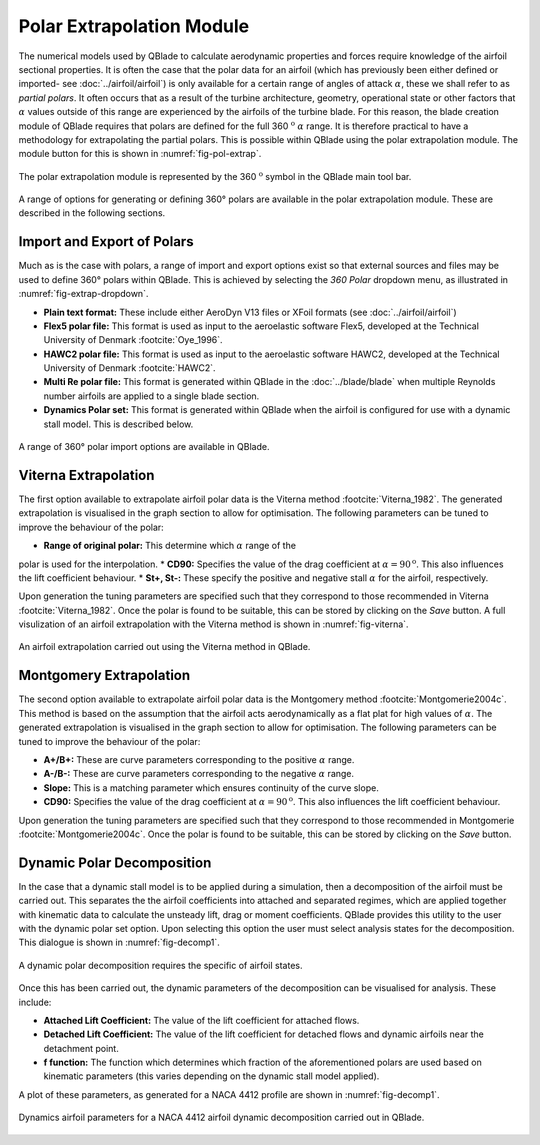 Polar Extrapolation Module
==========================

The numerical models used by QBlade to calculate aerodynamic properties and forces require knowledge of the airfoil sectional properties. 
It is often the case that the polar data for an airfoil (which has previously been either defined or imported- see :doc:`../airfoil/airfoil`) 
is only available for a certain range of angles of attack :math:`\alpha`, these we shall refer to as *partial polars*.
It often occurs that as a result of the turbine architecture, geometry, operational state or other factors that :math:`\alpha` values outside of this range are experienced by the airfoils of the turbine blade. 
For this reason, the blade creation module of QBlade requires that polars are defined for the full 360 :math:`^\text{o}` :math:`\alpha` range. 
It is therefore practical to have a methodology for extrapolating the partial polars.  
This is possible within QBlade using the polar extrapolation module. The module button for this is shown in :numref:`fig-pol-extrap`.

.. _fig-pol-extrap:
.. figure:: extrap_module.png
    :align: center
    :scale: 80%
    :alt: Polar extrapolation module in QBlade.

    The polar extrapolation module is represented by the 360 :math:`^\text{o}` symbol in the QBlade main tool bar. 
	
A range of options for generating or defining 360° polars are available in the polar extrapolation module. These are described in the following sections.

Import and Export of Polars
---------------------------
Much as is the case with polars, a range of import and export options exist so that external sources and files may be used to define 360° polars within QBlade. 
This is achieved by selecting the *360 Polar* dropdown menu, as illustrated in :numref:`fig-extrap-dropdown`. 

* **Plain text format:** These include either AeroDyn V13 files or XFoil formats (see :doc:`../airfoil/airfoil`)
* **Flex5 polar file:** This format is used as input to the aeroelastic software Flex5, developed at the Technical University of Denmark :footcite:`Oye_1996`.
* **HAWC2 polar file:** This format is used as input to the aeroelastic software HAWC2, developed at the Technical University of Denmark :footcite:`HAWC2`.
* **Multi Re polar file:** This format is generated within QBlade in the :doc:`../blade/blade` when multiple Reynolds number airfoils are applied to a single blade section.
* **Dynamics Polar set:** This format is generated within QBlade when the airfoil is configured for use with a dynamic stall model. This is described below.

.. _fig-extrap-dropdown:
.. figure:: extrap_dropdown.png
    :align: center
    :scale: 75%
    :alt: Polar import options in QBlade.

    A range of 360° polar import options are available in QBlade.
	
Viterna Extrapolation
---------------------
The first option available to extrapolate airfoil polar data is the Viterna method :footcite:`Viterna_1982`. 
The generated extrapolation is visualised in the graph section to allow for optimisation. 
The following parameters can be tuned to improve the behaviour of the polar:


* **Range of original polar:** This determine which :math:`\alpha` range of the 
polar is used for the interpolation.
* **CD90:** Specifies the value of the drag coefficient at :math:`\alpha = 90^\text{o}`. This also influences the lift coefficient behaviour.
* **St+, St-:** These specify the positive and negative stall :math:`\alpha` for the airfoil, respectively.

Upon generation the tuning parameters are specified such that they correspond to those recommended in Viterna :footcite:`Viterna_1982`.
Once the polar is found to be suitable, this can be stored by clicking on the *Save* button. A full visulization of an airfoil extrapolation with the Viterna method is shown in :numref:`fig-viterna`.

.. _fig-viterna:
.. figure:: viterna_extrap.png
    :align: center
    :alt: A Viterna extrapolation in QBlade.

    An airfoil extrapolation carried out using the Viterna method in QBlade.
	

Montgomery Extrapolation
------------------------

The second option available to extrapolate airfoil polar data is the Montgomery method :footcite:`Montgomerie2004c`. 
This method is based on the assumption that the airfoil acts aerodynamically as a flat plat for high values of :math:`\alpha`. 
The generated extrapolation is visualised in the graph section to allow for optimisation. 
The following parameters can be tuned to improve the behaviour of the polar:


* **A+/B+:** These are curve parameters corresponding to the positive :math:`\alpha` range.
* **A-/B-:** These are curve parameters corresponding to the negative :math:`\alpha` range.
* **Slope:** This is a matching parameter which ensures continuity of the curve slope.
* **CD90:** Specifies the value of the drag coefficient at :math:`\alpha = 90^\text{o}`. This also influences the lift coefficient behaviour.

Upon generation the tuning parameters are specified such that they correspond to those recommended in Montgomerie :footcite:`Montgomerie2004c`.
Once the polar is found to be suitable, this can be stored by clicking on the *Save* button. 


Dynamic Polar Decomposition
---------------------------
In the case that a dynamic stall model is to be applied during a simulation, then a decomposition of the airfoil must be carried out. 
This separates the the airfoil coefficients into attached and separated regimes, which are applied together with kinematic data to calculate the unsteady lift, drag or moment coefficients.
QBlade provides this utility to the user with the dynamic polar set option. Upon selecting this option the user must select analysis states for the decomposition. 
This dialogue is shown in :numref:`fig-decomp1`.

.. _fig-decomp1:
.. figure:: dynamic_spec.png
    :align: center
    :scale: 50%
    :alt: Dynamic airfoil state selection in QBlade.

    A dynamic polar decomposition requires the specific of airfoil states.
	
Once this has been carried out, the dynamic parameters of the decomposition can be visualised for analysis. These include:

* **Attached Lift Coefficient:** The value of the lift coefficient for attached flows. 
* **Detached Lift Coefficient:** The value of the lift coefficient for detached flows and dynamic airfoils near the detachment point. 
* **f function:** The function which determines which fraction of the aforementioned polars are used based on kinematic parameters (this varies depending on the dynamic stall model applied).

A plot of these parameters, as generated for a NACA 4412 profile are shown in :numref:`fig-decomp1`.

.. _fig-decomp2:
.. figure:: dynamic_plots.png
    :align: center
    :alt: Dynamic airfoil data for an airfoil in QBlade.

    Dynamics airfoil parameters for a NACA 4412 airfoil dynamic decomposition carried out in QBlade.

.. footbibliography::
